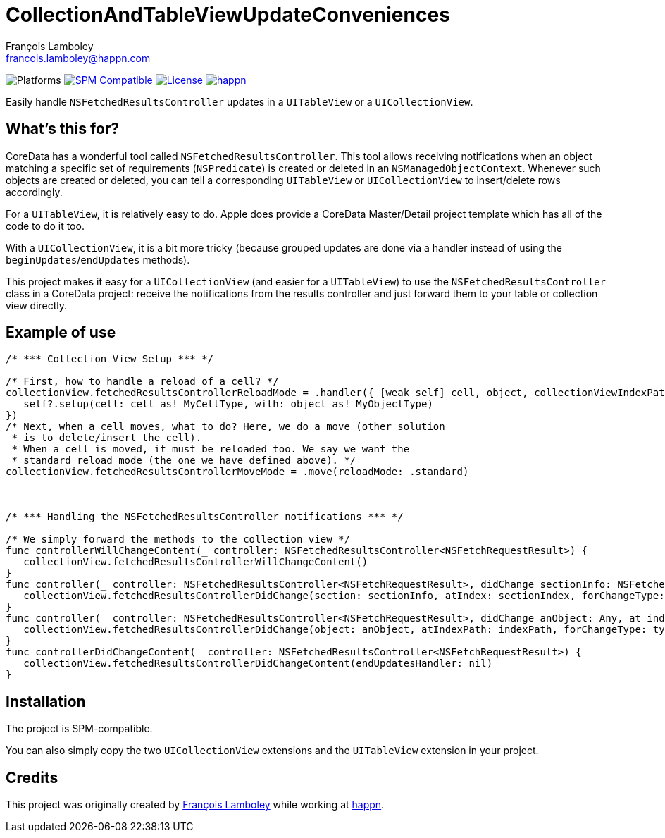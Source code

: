 = CollectionAndTableViewUpdateConveniences
François Lamboley <francois.lamboley@happn.com>

:happn: https://happn.com
:frizlab: https://github.com/Frizlab

image:https://img.shields.io/badge/platform-iOS-lightgrey.svg?style=flat[Platforms] link:https://swift.org/package-manager/[image:https://img.shields.io/badge/SPM-compatible-E05C43.svg?style=flat[SPM Compatible]] link:License.txt[image:https://img.shields.io/github/license/happn-tech/CollectionAndTableViewUpdateConveniences.svg[License]] link:{happn}[image:https://img.shields.io/badge/from-happn-0087B4.svg?style=flat[happn]]

Easily handle `NSFetchedResultsController` updates in a `UITableView` or a `UICollectionView`.

== What’s this for?
CoreData has a wonderful tool called `NSFetchedResultsController`. This tool allows
receiving notifications when an object matching a specific set of requirements (`NSPredicate`)
is created or deleted in an `NSManagedObjectContext`. Whenever such objects are created or
deleted, you can tell a corresponding `UITableView` or `UICollectionView` to insert/delete
rows accordingly.

For a `UITableView`, it is relatively easy to do. Apple does provide a CoreData Master/Detail
project template which has all of the code to do it too.

With a `UICollectionView`, it is a bit more tricky (because grouped updates are done via a
handler instead of using the `beginUpdates`/`endUpdates` methods).

This project makes it easy for a `UICollectionView` (and easier for a `UITableView`) to use
the `NSFetchedResultsController` class in a CoreData project: receive the notifications
from the results controller and just forward them to your table or collection view directly.

== Example of use
[source,swift]
----
/* *** Collection View Setup *** */

/* First, how to handle a reload of a cell? */
collectionView.fetchedResultsControllerReloadMode = .handler({ [weak self] cell, object, collectionViewIndexPath, dataSourceIndexPath in
   self?.setup(cell: cell as! MyCellType, with: object as! MyObjectType)
})
/* Next, when a cell moves, what to do? Here, we do a move (other solution
 * is to delete/insert the cell).
 * When a cell is moved, it must be reloaded too. We say we want the
 * standard reload mode (the one we have defined above). */
collectionView.fetchedResultsControllerMoveMode = .move(reloadMode: .standard)



/* *** Handling the NSFetchedResultsController notifications *** */

/* We simply forward the methods to the collection view */
func controllerWillChangeContent(_ controller: NSFetchedResultsController<NSFetchRequestResult>) {
   collectionView.fetchedResultsControllerWillChangeContent()
}
func controller(_ controller: NSFetchedResultsController<NSFetchRequestResult>, didChange sectionInfo: NSFetchedResultsSectionInfo, atSectionIndex sectionIndex: Int, for type: NSFetchedResultsChangeType) {
   collectionView.fetchedResultsControllerDidChange(section: sectionInfo, atIndex: sectionIndex, forChangeType: type)
}
func controller(_ controller: NSFetchedResultsController<NSFetchRequestResult>, didChange anObject: Any, at indexPath: IndexPath?, for type: NSFetchedResultsChangeType, newIndexPath: IndexPath?) {
   collectionView.fetchedResultsControllerDidChange(object: anObject, atIndexPath: indexPath, forChangeType: type, newIndexPath: newIndexPath)
}
func controllerDidChangeContent(_ controller: NSFetchedResultsController<NSFetchRequestResult>) {
   collectionView.fetchedResultsControllerDidChangeContent(endUpdatesHandler: nil)
}
----

== Installation
The project is SPM-compatible.

You can also simply copy the two `UICollectionView` extensions and the `UITableView` extension in your project.

== Credits
This project was originally created by {frizlab}[François Lamboley] while working at {happn}[happn].
